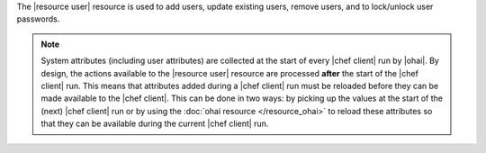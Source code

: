 .. The contents of this file are included in multiple topics.
.. This file should not be changed in a way that hinders its ability to appear in multiple documentation sets.

The |resource user| resource is used to add users, update existing users, remove users, and to lock/unlock user passwords.

.. note:: System attributes (including user attributes) are collected at the start of every |chef client| run by |ohai|. By design, the actions available to the |resource user| resource are processed **after** the start of the |chef client| run. This means that attributes added during a |chef client| run must be reloaded before they can be made available to the |chef client|. This can be done in two ways: by picking up the values at the start of the (next) |chef client| run or by using the :doc:`ohai resource </resource_ohai>` to reload these attributes so that they can be available during the current |chef client| run.
